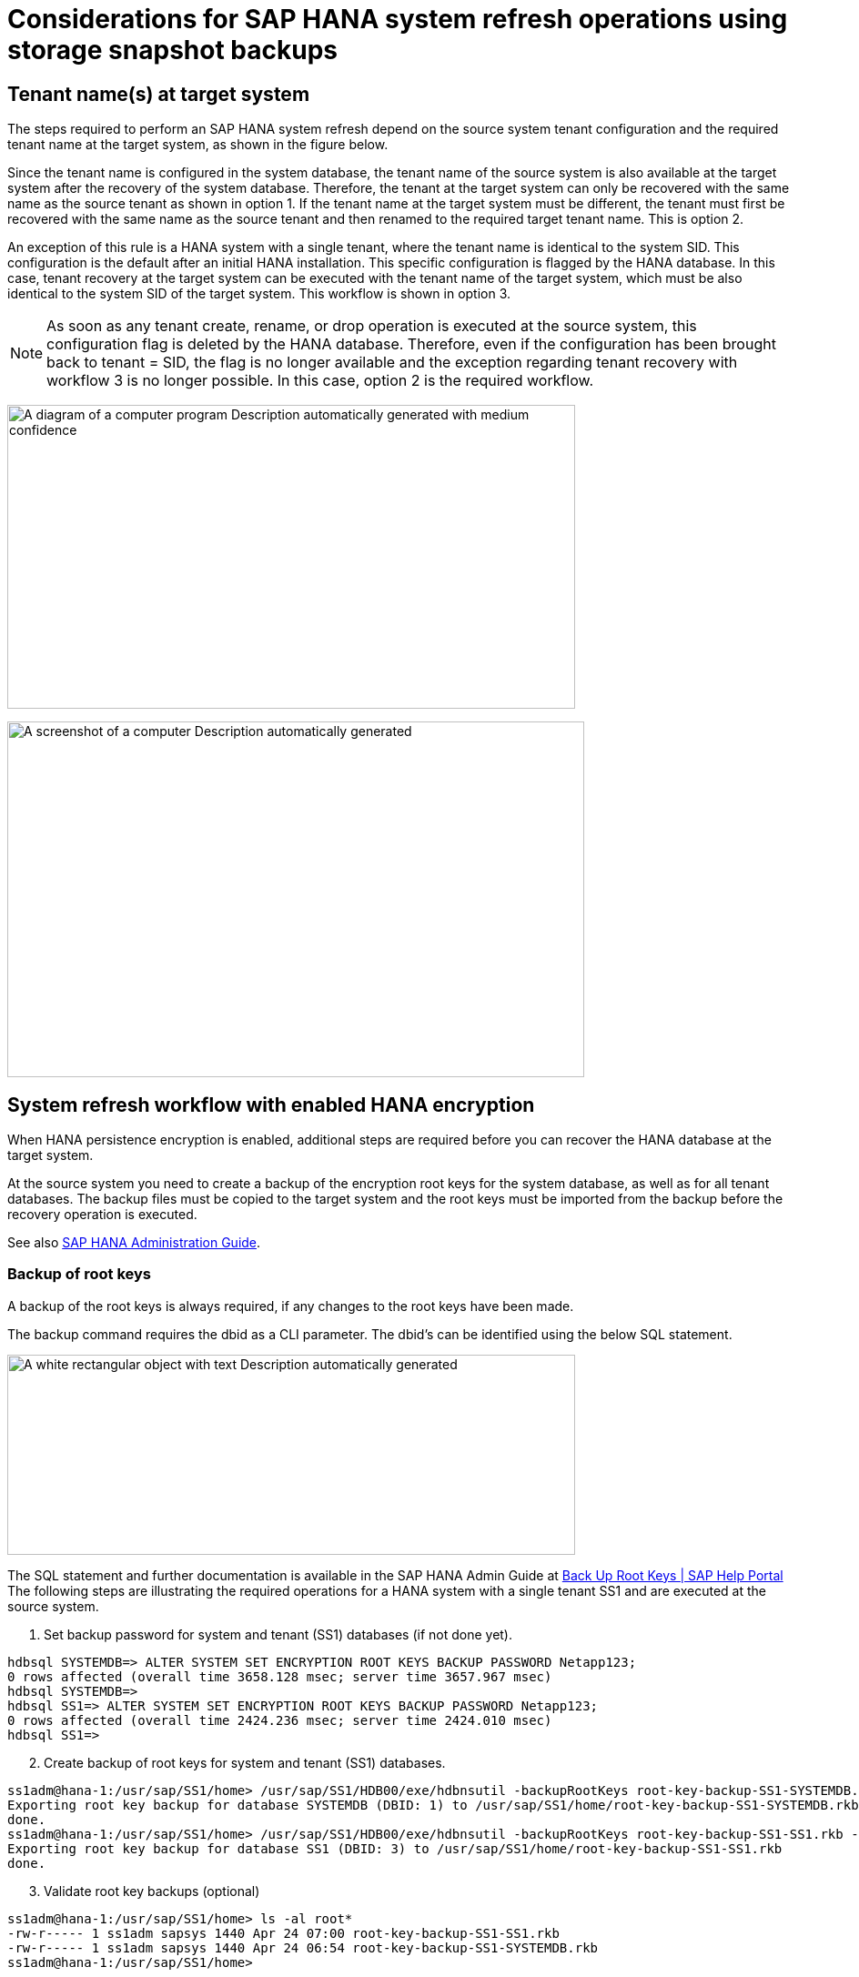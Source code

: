 = Considerations for SAP HANA system refresh operations using storage snapshot backups

== Tenant name(s) at target system

The steps required to perform an SAP HANA system refresh depend on the source system tenant configuration and the required tenant name at the target system, as shown in the figure below.

Since the tenant name is configured in the system database, the tenant name of the source system is also available at the target system after the recovery of the system database. Therefore, the tenant at the target system can only be recovered with the same name as the source tenant as shown in option 1. If the tenant name at the target system must be different, the tenant must first be recovered with the same name as the source tenant and then renamed to the required target tenant name. This is option 2.

An exception of this rule is a HANA system with a single tenant, where the tenant name is identical to the system SID. This configuration is the default after an initial HANA installation. This specific configuration is flagged by the HANA database. In this case, tenant recovery at the target system can be executed with the tenant name of the target system, which must be also identical to the system SID of the target system. This workflow is shown in option 3.

[NOTE]
As soon as any tenant create, rename, or drop operation is executed at the source system, this configuration flag is deleted by the HANA database. Therefore, even if the configuration has been brought back to tenant = SID, the flag is no longer available and the exception regarding tenant recovery with workflow 3 is no longer possible. In this case, option 2 is the required workflow.

image:extracted-media/media\/sc-copy-clone-image10.png[A diagram of a computer program Description automatically generated with medium confidence,width=624,height=334]

image:extracted-media/media\/sc-copy-clone-image11.png[A screenshot of a computer Description automatically generated,width=634,height=391]

== System refresh workflow with enabled HANA encryption

When HANA persistence encryption is enabled, additional steps are required before you can recover the HANA database at the target system.

At the source system you need to create a backup of the encryption root keys for the system database, as well as for all tenant databases. The backup files must be copied to the target system and the root keys must be imported from the backup before the recovery operation is executed.

See also https://help.sap.com/docs/SAP_HANA_PLATFORM/6b94445c94ae495c83a19646e7c3fd56/b1e7562e2c704c19bd86f2f9f4feedc4.html[SAP HANA Administration Guide].

=== Backup of root keys

A backup of the root keys is always required, if any changes to the root keys have been made.

The backup command requires the dbid as a CLI parameter. The dbid’s can be identified using the below SQL statement.

image:extracted-media/media\/sc-copy-clone-image12.png[A white rectangular object with text Description automatically generated,width=624,height=220]

The SQL statement and further documentation is available in the SAP HANA Admin Guide at https://help.sap.com/docs/SAP_HANA_PLATFORM/6b94445c94ae495c83a19646e7c3fd56/b1e7562e2c704c19bd86f2f9f4feedc4.html[Back Up Root Keys | SAP Help Portal]
The following steps are illustrating the required operations for a HANA system with a single tenant SS1 and are executed at the source system.

. Set backup password for system and tenant (SS1) databases (if not done yet).

....
hdbsql SYSTEMDB=> ALTER SYSTEM SET ENCRYPTION ROOT KEYS BACKUP PASSWORD Netapp123;
0 rows affected (overall time 3658.128 msec; server time 3657.967 msec)
hdbsql SYSTEMDB=>
hdbsql SS1=> ALTER SYSTEM SET ENCRYPTION ROOT KEYS BACKUP PASSWORD Netapp123;
0 rows affected (overall time 2424.236 msec; server time 2424.010 msec)
hdbsql SS1=>
....

[start=2]
. Create backup of root keys for system and tenant (SS1) databases.

....
ss1adm@hana-1:/usr/sap/SS1/home> /usr/sap/SS1/HDB00/exe/hdbnsutil -backupRootKeys root-key-backup-SS1-SYSTEMDB.rkb --dbid=1 --type='ALL'
Exporting root key backup for database SYSTEMDB (DBID: 1) to /usr/sap/SS1/home/root-key-backup-SS1-SYSTEMDB.rkb
done.
ss1adm@hana-1:/usr/sap/SS1/home> /usr/sap/SS1/HDB00/exe/hdbnsutil -backupRootKeys root-key-backup-SS1-SS1.rkb --dbid=3 --type='ALL'
Exporting root key backup for database SS1 (DBID: 3) to /usr/sap/SS1/home/root-key-backup-SS1-SS1.rkb
done.
....

[start=3]
. Validate root key backups (optional)

....
ss1adm@hana-1:/usr/sap/SS1/home> ls -al root*
-rw-r----- 1 ss1adm sapsys 1440 Apr 24 07:00 root-key-backup-SS1-SS1.rkb
-rw-r----- 1 ss1adm sapsys 1440 Apr 24 06:54 root-key-backup-SS1-SYSTEMDB.rkb
ss1adm@hana-1:/usr/sap/SS1/home>

ss1adm@hana-1:/usr/sap/SS1/home> /usr/sap/SS1/HDB00/exe/hdbnsutil -validateRootKeysBackup root-key-backup-SS1-SS1.rkb
Please Enter the password:
Successfully validated SSFS backup file /usr/sap/SS1/home/root-key-backup-SS1-SS1.rkb
done.

ss1adm@hana-1:/usr/sap/SS1/home> /usr/sap/SS1/HDB00/exe/hdbnsutil -validateRootKeysBackup root-key-backup-SS1-SYSTEMDB.rkb
Please Enter the password:
Successfully validated SSFS backup file /usr/sap/SS1/home/root-key-backup-SS1-SYSTEMDB.rkb
done.
....

=== Import of root keys at the target system

The import of the root keys is required initially for the first system refresh operation. If the root keys are not changed at the source system, no additional import is required.

The import command requires the dbid as a CLI parameter. The dbid’s can be identified in the same way as described for the root key backup.

. In our setup the root keys are copied from the source system to an NFS share

....
hana-1:~ # cp /usr/sap/SS1/home/root-key-backup-SS1-SS1.rkb /mnt/sapcc-share/SAP-System-Refresh/
hana-1:~ # cp /usr/sap/SS1/home/root-key-backup-SS1-SYSTEMDB.rkb /mnt/sapcc-share/SAP-System-Refresh/
....

[start=2]
. The root keys can now be imported using hdbnsutil. The dbid for the system and tenant database must be provided with the command. The backup password is also required.

....
qs1adm@hana-7:/usr/sap/QS1/HDB11> ./exe/hdbnsutil -recoverRootKeys /mnt/sapcc-share/SAP-System-Refresh/root-key-backup-SS1-SYSTEMDB.rkb --dbid=1 --type=ALL
Please Enter the password:
Importing root keys for DBID: 1 from /mnt/sapcc-share/SAP-System-Refresh/root-key-backup-SS1-SYSTEMDB.rkb
Successfully imported root keys from /mnt/sapcc-share/SAP-System-Refresh/root-key-backup-SS1-SYSTEMDB.rkb
done.

qs1adm@hana-7:/usr/sap/QS1/HDB11> ./exe/hdbnsutil -recoverRootKeys /mnt/sapcc-share/SAP-System-Refresh/root-key-backup-SS1-SS1.rkb --dbid=3 --type=ALL Please Enter the password:
Importing root keys for DBID: 3 from /mnt/sapcc-share/SAP-System-Refresh/root-key-backup-SS1-SS1.rkb
Successfully imported root keys from /mnt/sapcc-share/SAP-System-Refresh/root-key-backup-SS1-SS1.rkb
done.
qs1adm@hana-7:/usr/sap/QS1/HDB11>
....

=== Root key import, if dbid does not exist at target

As described in the chapter before, the dbid is required to import the root key for the system and all tenant databases. While the system database has always dbid=0, the tenant databases can have different dbid’s.

image:extracted-media/media\/sc-copy-clone-image13.png[A close-up of a white background Description automatically generated,width=624,height=201]

The output above shows two tenants with dbid=3 and dbid=4. If the target system has not yet hosted a tenant with dbsid=4, the import of the root key will fail. In that case you need to recover the system database first and then import the key for the tenant with dbid=4.